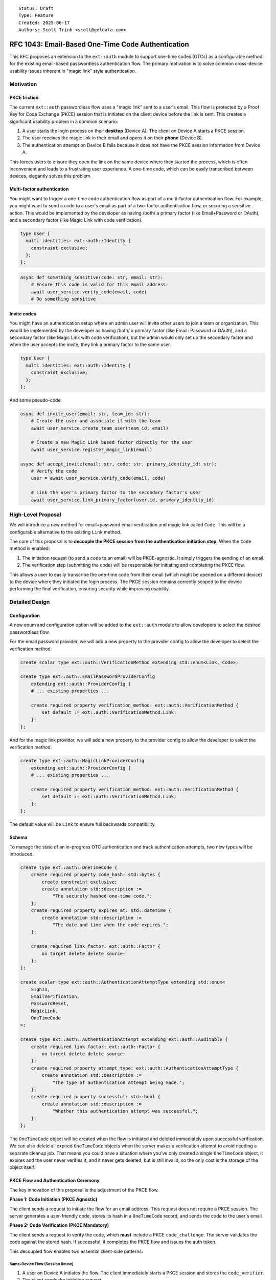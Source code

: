 ::

    Status: Draft
    Type: Feature
    Created: 2025-06-17
    Authors: Scott Trinh <scott@geldata.com>

==================================================
RFC 1043: Email-Based One-Time Code Authentication
==================================================

This RFC proposes an extension to the ``ext::auth`` module to support one-time codes (OTCs) as a configurable method for the existing email-based passwordless authentication flow. The primary motivation is to solve common cross-device usability issues inherent in "magic link" style authentication.


Motivation
==========

PKCE friction
-------------

The current ``ext::auth`` passwordless flow uses a "magic link" sent to a user's email. This flow is protected by a Proof Key for Code Exchange (PKCE) session that is initiated on the client device before the link is sent. This creates a significant usability problem in a common scenario:

1. A user starts the login process on their **desktop** (Device A). The client on Device A starts a PKCE session.
2. The user receives the magic link in their email and opens it on their **phone** (Device B).
3. The authentication attempt on Device B fails because it does not have the PKCE session information from Device A.

This forces users to ensure they open the link on the same device where they started the process, which is often inconvenient and leads to a frustrating user experience. A one-time code, which can be easily transcribed between devices, elegantly solves this problem.

Multi-factor authentication
---------------------------

You might want to trigger a one-time code authentication flow as part of a multi-factor authentication flow. For example, you might want to send a code to a user's email as part of a two-factor authentication flow, or securing a sensitive action. This would be implemented by the developer as having /both/ a primary factor (like Email+Password or OAuth), and a secondary factor (like Magic Link with code verification).

.. code-block:: esdl

  type User {
    multi identities: ext::auth::Identity {
      constraint exclusive;
    };
  };

.. code-block:: python

  async def something_sensitive(code: str, email: str):
      # Ensure this code is valid for this email address
      await user_service.verify_code(email, code)
      # Do something sensitive


Invite codes
------------

You might have an authentication setup where an admin user will invite other users to join a team or organization. This would be implemented by the developer as having /both/ a primary factor (like Email+Password or OAuth), and a secondary factor (like Magic Link with code verification), but the admin would only set up the secondary factor and when the user accepts the invite, they link a primary factor to the same user.

.. code-block:: esdl

  type User {
    multi identities: ext::auth::Identity {
      constraint exclusive;
    };
  };

And some pseudo-code:

.. code-block:: python

  async def invite_user(email: str, team_id: str):
      # Create the user and associate it with the team
      await user_service.create_team_user(team_id, email)

      # Create a new Magic Link based factor directly for the user
      await user_service.register_magic_link(email)

  async def accept_invite(email: str, code: str, primary_identity_id: str):
      # Verify the code
      user = await user_service.verify_code(email, code)

      # Link the user's primary factor to the secondary factor's user
      await user_service.link_primary_factor(user.id, primary_identity_id)


High-Level Proposal
===================

We will introduce a new method for email+password email verification and magic link called ``Code``. This will be a configurable alternative to the existing ``Link`` method.

The core of this proposal is to **decouple the PKCE session from the authentication initiation step**. When the ``Code`` method is enabled:

1.  The initiation request (to send a code to an email) will be PKCE-agnostic. It simply triggers the sending of an email.
2.  The verification step (submitting the code) will be responsible for initiating and completing the PKCE flow.

This allows a user to easily transcribe the one-time code from their email (which might be opened on a different device) to the device where they initiated the login process. The PKCE session remains correctly scoped to the device performing the final verification, ensuring security while improving usability.


Detailed Design
===============

Configuration
-------------

A new enum and configuration option will be added to the ``ext::auth`` module to allow developers to select the desired passwordless flow.

For the email password provider, we will add a new property to the provider config to allow the developer to select the verification method.

.. code-block:: esdl

    create scalar type ext::auth::VerificationMethod extending std::enum<Link, Code>;

    create type ext::auth::EmailPasswordProviderConfig
        extending ext::auth::ProviderConfig {
        # ... existing properties ...

        create required property verification_method: ext::auth::VerificationMethod {
            set default := ext::auth::VerificationMethod.Link;
        };
    };

And for the magic link provider, we will add a new property to the provider config to allow the developer to select the verification method.

.. code-block:: esdl

    create type ext::auth::MagicLinkProviderConfig
        extending ext::auth::ProviderConfig {
        # ... existing properties ...

        create required property verification_method: ext::auth::VerificationMethod {
            set default := ext::auth::VerificationMethod.Link;
        };
    };

The default value will be ``Link`` to ensure full backwards compatibility.

Schema
------

To manage the state of an in-progress OTC authentication and track authentication attempts, two new types will be introduced.

.. code-block:: esdl

    create type ext::auth::OneTimeCode {
        create required property code_hash: std::bytes {
            create constraint exclusive;
            create annotation std::description :=
                "The securely hashed one-time code.";
        };
        create required property expires_at: std::datetime {
            create annotation std::description :=
                "The date and time when the code expires.";
        };

        create required link factor: ext::auth::Factor {
            on target delete delete source;
        };
    };

    create scalar type ext::auth::AuthenticationAttemptType extending std::enum<
        SignIn,
        EmailVerification,
        PasswordReset,
        MagicLink,
        OneTimeCode
    >;

    create type ext::auth::AuthenticationAttempt extending ext::auth::Auditable {
        create required link factor: ext::auth::Factor {
            on target delete delete source;
        };
        create required property attempt_type: ext::auth::AuthenticationAttemptType {
            create annotation std::description :=
                "The type of authentication attempt being made.";
        };
        create required property successful: std::bool {
            create annotation std::description :=
                "Whether this authentication attempt was successful.";
        };
    };

The ``OneTimeCode`` object will be created when the flow is initiated and deleted immediately upon successful verification. We can also delete all expired ``OneTimeCode`` objects when the server makes a verification attempt to avoid needing a separate cleanup job. That means you could have a situation where you've only created a single ``OneTimeCode`` object, it expires and the user never verifies it, and it never gets deleted, but is still invalid, so the only cost is the storage of the object itself.

PKCE Flow and Authentication Ceremony
-------------------------------------

The key innovation of this proposal is the adjustment of the PKCE flow.

**Phase 1: Code Initiation (PKCE Agnostic)**

The client sends a request to initiate the flow for an email address. This request does not require a PKCE session. The server generates a user-friendly code, stores its hash in a ``OneTimeCode`` record, and sends the code to the user's email.

**Phase 2: Code Verification (PKCE Mandatory)**

The client sends a request to verify the code, which **must** include a PKCE ``code_challenge``. The server validates the code against the stored hash. If successful, it completes the PKCE flow and issues the auth token.

This decoupled flow enables two essential client-side patterns:

Same-Device Flow (Session Reuse)
^^^^^^^^^^^^^^^^^^^^^^^^^^^^^^^^

1.  A user on Device A initiates the flow. The client immediately starts a PKCE session and stores the ``code_verifier``.
2.  The client sends the initiation request.
3.  The user enters the received code on Device A.
4.  The client sends the verification request, including the ``code_challenge`` from the **existing** PKCE session.

Cross-Device Flow (New Session)
^^^^^^^^^^^^^^^^^^^^^^^^^^^^^^^

1.  A user on Device A initiates the flow. The client sends the request without needing a PKCE session.
2.  The user receives the code and enters it into the client on Device B.
3.  The client on Device B now starts a **new** PKCE session and immediately sends the verification request with its ``code_challenge``.
4.  The authentication succeeds because the PKCE session is correctly scoped to Device B, which is performing the verification.


Design Considerations and Rejected Ideas
========================================

*   **A Separate ``CodeFactor``:** We considered introducing a new, distinct factor for OTC. This was rejected because this feature is fundamentally a different *method* for existing factors (e.g. Email+Password, Magic Link), not a new identity type. Reusing the existing factor simplifies the conceptual model and configuration.

*   **Separate HTTP Endpoints:** An initial idea was to create new endpoints like ``/send-code`` and ``/verify-code``. This was rejected in favor of augmenting the existing ``/verify`` and ``/magic-link/authenticate`` endpoints. A unified API is cleaner and makes the feature a true drop-in alternative.

*   **Client-Provided Codes:** We rejected any design that would allow a client to specify the code. The code must be generated and managed entirely server-side to prevent security vulnerabilities when the HTTP server for the extension is exposed to the public internet.


Out of Scope
============

*   **Time-Based One-Time Passwords (TOTP):** TOTP (e.g., from an authenticator app) relies on a long-lived shared secret and is a distinct authentication factor. It is considered out of scope for this RFC and may be addressed in a future proposal.

*   **Other Delivery Channels:** This RFC focuses exclusively on adding OTC to existing email-based factors. This allows us to leverage the existing SMTP and webhook infrastructure. Support for other channels like SMS or in-app notifications is out of scope, but can be implemented using the existing webhook infrastructure.


Backwards Compatibility
=======================

This proposal is fully backwards-compatible. The new functionality is opt-in via the ``verification_method`` configuration option, which defaults to ``Link``. Existing projects will continue to function without any changes.

Implementation Plan
===================

The checklist in the design discussion translates into **ten concrete work-items** that can be landed sequentially without breaking existing deployments.  Each subsection below references the earlier *Detailed Design* and *Schema* sections so reviewers can cross-check intent.

1. Schema migration (RFC § Schema)
----------------------------------

* **Add ``ext::auth::VerificationMethod`` enum** and the new ``verification_method`` property on ``EmailPasswordProviderConfig``, ``WebAuthnProviderConfig``, and ``MagicLinkProviderConfig`` (default: ``Link``).
* **Introduce ``ext::auth::OneTimeCode`` transient type** exactly as specified in the *Schema* paragraph.  Remember:
  * ``on target delete delete source`` ensures cleanup when the underlying factor vanishes.
  * ``code_hash`` must be ``exclusive`` to prevent race conditions during brute-force attempts.
* **Add ``ext::auth::AuthenticationAttemptType`` enum** and ``ext::auth::AuthenticationAttempt`` type for event-based rate limiting:
  * Extends ``Auditable`` to get ``created_at`` timestamps for time-window calculations.
  * Links to ``Factor`` with cascade delete to prevent orphaned attempts.
  * Records both successful and failed attempts for comprehensive audit trail.

2. Python config bindings (server/protocol/auth_ext)
----------------------------------------------------

* Extend ``config.py`` with a python-side ``VerificationMethod`` enum (``Literal['Link', 'Code']``) and add the field to ``MagicLinkProviderConfig`` **and** the internal ``EmailPasswordProviderConfig`` dataclass.
* Update helper getters (``_get_provider_config`` et al.) to populate the new attribute; default if missing.

3. OTC helper module
--------------------

Create ``auth_ext/otc.py`` encapsulating reusable logic:

* ``generate_code()`` – six-digit numeric, leading-zeros preserved.
* ``hash_code()`` – ``sha256`` digest **hex**; short and constant-time comparisons to mitigate timing attacks.
* ``create(db, factor_id, ttl)`` – insert ``OneTimeCode`` object.
* ``verify(db, factor_id, code)`` – **single mega query** that atomically handles: cleanup expired codes → check rate limits → find OneTimeCode → validate expiry → delete code on success → record authentication attempt → return result.
* ``cleanup_old_attempts(db)`` – maintenance function to remove old authentication attempts (for scheduled jobs).

**Key Innovation**: The ``verify()`` function uses EdgeQL's composition capabilities to perform all operations in a single atomic query, eliminating race conditions and dramatically improving performance (6 queries → 1 query).

4. Email templates & delivery (ui/email.py)
-------------------------------------------

* Render function ``render_one_time_code_email`` mirroring *render_magic_link_email*, but with the *code* bolded.
* Delivery wrapper ``send_one_time_code_email`` with same SMTP + webhook error handling semantics as existing helpers.

5. Magic-link flow adjustments (http.py & magic_link.py)
--------------------------------------------------------

* ``handle_magic_link_email`` and ``handle_magic_link_register``:
  * Branch on ``provider.verification_method``.
  * ``Link`` → unchanged path.
  * ``Code`` → call ``otc.create`` and send email; redirect to */ui/code-sent*.
* ``handle_magic_link_authenticate``:
  * If *token* param present → legacy link path.
  * Else expect ``email`` + ``code`` query params.
  * Require ``PKCE`` challenge HEADER/COOKIE *before* validating code.
  * On success, call existing PKCE linkage, then redirect with ``?code=`` (auth code) to client ``callback_url``.

6. Email-password flow updates (http.py & email_password.py)
-----------------------------------------------------------

* Registration path: if ``verification_method == Code`` create OTC + email; otherwise send link.
* Verification endpoint ``handle_verify``: accept both *verification_token* **or** *email+code* (mutually exclusive validation paths).
* Set ``verified_at`` on successful code verification.

7. UI/UX additions (ui/__init__.py + JS)
----------------------------------------

* Tab names: “Email Code” vs “Email Link” decided at runtime.
* New route */ui/code-sent* – mirrors the existing *magic-link-sent* page.
* New form for entering six-digit code.

8. Tests (tests/test_http_ext_auth.py)
--------------------------------------

* Duplicate magic-link integration tests but with ``verification_method=Code``.
* Include cross-device scenario: initiation on client A, verification on client B (no pre-existing cookie).
* Edge test: max_attempts overflow → expect ``401`` with *Attempts exceeded*.
* Expiry test: artificially set ``expires_at`` in the past; expect ``401`` *Expired*.

9. Webhooks & observability
---------------------------

* Emit the same events as the Link path so downstream consumers remain compatible (RFC § Webhook Compatibility).
* Add prometheus counters:
  * ``otc_initiated_total``
  * ``otc_verified_total``
  * ``otc_failed_total{reason=…}``


Edge Cases & Subtleties
-----------------------

* **Atomic operations** – The mega query approach ensures all verification operations (cleanup, rate limiting, validation, deletion, audit logging) happen atomically in a single database transaction, eliminating race conditions and partial state issues. Performance improved 6x (6 queries → 1 query).
* **Brute-force protection** – ``AuthenticationAttempt`` events are recorded for all verification attempts (successful and failed), enabling time-window-based rate limiting. Default policy: 5 failed attempts in 10 minutes triggers rate limiting. Six digits => 1e6 space; rate limiting + short ``expires_at`` (≤10 min) provides robust protection.
* **Rate limiting flexibility** – event-based approach enables sophisticated policies (e.g., progressive penalties, success resets penalties) and different time windows per attempt type without schema changes.
* **Attempt tracking scope** – attempts are tracked per (Factor, AttemptType) combination with configurable time windows, allowing independent rate limiting for different authentication methods.
* **Natural cleanup** – ``AuthenticationAttempt`` records older than the longest policy window (e.g., 24 hours) can be safely deleted, preventing unbounded storage growth.
* **Email aliasing** – treat email comparison case-insensitively to avoid duplicate factors (aligns with existing behaviour).
* **Clock skew** – server time used for expiry; verification checks must allow no skew because link/PKCE already relies on server truth.


Testing Checklist
-----------------

Functional:
  * Happy-path sign-in/out for Link and Code flows (both magic-link and email-password).
  * Cross-device code verification scenario.
  * Multi-factor flow where OTC is secondary factor.
  * Invite workflow (admin triggers OTC-only factor, user later links primary).

Security:
  * Expired code rejection.
  * Attempts limit rejection; verify row stays until expiry to prevent restart attack.
  * Incorrect code increments attempts but does **not** leak whether email exists (constant error message).

Usability:
  * Code email renders correctly in dark/light themes.
  * Input autofill and numeric keypad behaviour on mobile.

Regression:
  * All legacy magic-link and email-password link flows remain unchanged when ``verification_method`` left at default.

